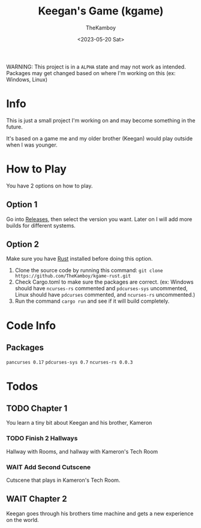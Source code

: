 #+TITLE: Keegan's Game (kgame)
#+AUTHOR: TheKamboy
#+DATE: <2023-05-20 Sat>

WARNING: This project is in a =ALPHA= state and may not work as intended.
Packages may get changed based on where I'm working on this (ex: Windows, Linux)

* Info
This is just a small project I'm working on and may become something in the future.

It's based on a game me and my older brother (Keegan) would play outside when I was younger.
* How to Play
You have 2 options on how to play.

** Option 1
Go into [[https://github.com/TheKamboy/kgame-rust/releases][Releases]], then select the version you want.
Later on I will add more builds for different systems.
** Option 2
Make sure you have [[https://www.rust-lang.org/][Rust]] installed before doing this option.

1) Clone the source code by running this command: ~git clone https://github.com/TheKamboy/kgame-rust.git~
2) Check Cargo.toml to make sure the packages are correct. (ex: Windows should have ~ncurses-rs~ commented and ~pdcurses-sys~ uncommented, Linux should have ~pdcurses~ commented, and ~ncurses-rs~ uncommented.)
3) Run the command ~cargo run~ and see if it will build completely.

* Code Info
** Packages
~pancurses 0.17~
~pdcurses-sys 0.7~
~ncurses-rs 0.0.3~

* Todos
** TODO Chapter 1
You learn a tiny bit about Keegan and his brother, Kameron
*** TODO Finish 2 Hallways
Hallway with Rooms, and hallway with Kameron's Tech Room
*** WAIT Add Second Cutscene
Cutscene that plays in Kameron's Tech Room.
** WAIT Chapter 2
Keegan goes through his brothers time machine and gets a new experience on the world.

